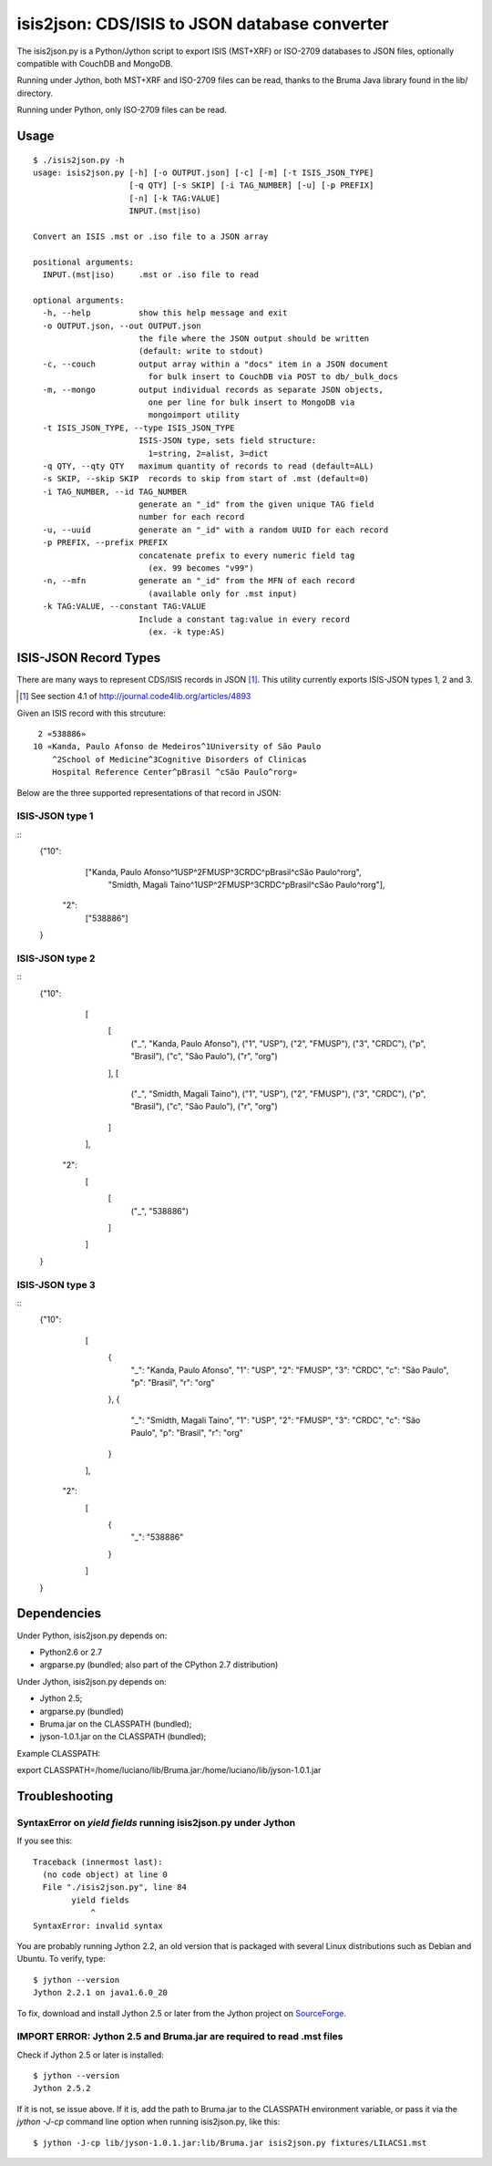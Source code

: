 ===============================================
isis2json: CDS/ISIS to JSON database converter
===============================================

The isis2json.py is a Python/Jython script to export ISIS (MST+XRF)
or ISO-2709 databases to JSON files, optionally compatible with CouchDB
and MongoDB.

Running under Jython, both MST+XRF and ISO-2709 files can be read,
thanks to the Bruma Java library found in the lib/ directory.

Running under Python, only ISO-2709 files can be read.

Usage
======

::

  $ ./isis2json.py -h
  usage: isis2json.py [-h] [-o OUTPUT.json] [-c] [-m] [-t ISIS_JSON_TYPE]
                      [-q QTY] [-s SKIP] [-i TAG_NUMBER] [-u] [-p PREFIX]
                      [-n] [-k TAG:VALUE]
                      INPUT.(mst|iso)

  Convert an ISIS .mst or .iso file to a JSON array

  positional arguments:
    INPUT.(mst|iso)     .mst or .iso file to read

  optional arguments:
    -h, --help          show this help message and exit
    -o OUTPUT.json, --out OUTPUT.json
                        the file where the JSON output should be written
                        (default: write to stdout)
    -c, --couch         output array within a "docs" item in a JSON document
                          for bulk insert to CouchDB via POST to db/_bulk_docs
    -m, --mongo         output individual records as separate JSON objects,
                          one per line for bulk insert to MongoDB via
                          mongoimport utility
    -t ISIS_JSON_TYPE, --type ISIS_JSON_TYPE
                        ISIS-JSON type, sets field structure:
                          1=string, 2=alist, 3=dict
    -q QTY, --qty QTY   maximum quantity of records to read (default=ALL)
    -s SKIP, --skip SKIP  records to skip from start of .mst (default=0)
    -i TAG_NUMBER, --id TAG_NUMBER
                        generate an "_id" from the given unique TAG field
                        number for each record
    -u, --uuid          generate an "_id" with a random UUID for each record
    -p PREFIX, --prefix PREFIX
                        concatenate prefix to every numeric field tag
                          (ex. 99 becomes "v99")
    -n, --mfn           generate an "_id" from the MFN of each record
                          (available only for .mst input)
    -k TAG:VALUE, --constant TAG:VALUE
                        Include a constant tag:value in every record
                          (ex. -k type:AS)


ISIS-JSON Record Types
=======================

There are many ways to represent CDS/ISIS records in JSON [#]_. This
utility currently exports ISIS-JSON types 1, 2 and 3.

.. [#] See section 4.1 of http://journal.code4lib.org/articles/4893

Given an ISIS record with this strcuture::

   2 «538886»
  10 «Kanda, Paulo Afonso de Medeiros^1University of São Paulo
      ^2School of Medicine^3Cognitive Disorders of Clinicas
      Hospital Reference Center^pBrasil ^cSão Paulo^rorg»

Below are the three supported representations of that record in JSON:

ISIS-JSON type 1
-----------------

::
  {"10":
      ["Kanda, Paulo Afonso^1USP^2FMUSP^3CRDC^pBrasil^cSão Paulo^rorg",
       "Smidth, Magali Taino^1USP^2FMUSP^3CRDC^pBrasil^cSão Paulo^rorg"],
   "2":
      ["538886"]
  }

ISIS-JSON type 2
-----------------

::
    {"10":
        [
            [
                ("_", "Kanda, Paulo Afonso"),
                ("1", "USP"),
                ("2", "FMUSP"),
                ("3", "CRDC"),
                ("p", "Brasil"),
                ("c", "São Paulo"),
                ("r", "org")
            ],
            [
                ("_", "Smidth, Magali Taino"),
                ("1", "USP"),
                ("2", "FMUSP"),
                ("3", "CRDC"),
                ("p", "Brasil"),
                ("c", "São Paulo"),
                ("r", "org")
            ]
        ],
     "2":
        [
            [
                ("_", "538886")
            ]
        ]
    }

ISIS-JSON type 3
-----------------

::
    {"10":
        [
            {
                "_": "Kanda, Paulo Afonso",
                "1": "USP",
                "2": "FMUSP",
                "3": "CRDC",
                "c": "São Paulo",
                "p": "Brasil",
                "r": "org"
            },
            {
                "_": "Smidth, Magali Taino",
                "1": "USP",
                "2": "FMUSP",
                "3": "CRDC",
                "c": "São Paulo",
                "p": "Brasil",
                "r": "org"
            }
        ],
     "2":
        [
            {
                "_": "538886"
            }
        ]
    }


Dependencies
=============

Under Python, isis2json.py depends on:

- Python2.6 or 2.7
- argparse.py (bundled; also part of the CPython 2.7 distribution)

Under Jython, isis2json.py depends on:

- Jython 2.5;
- argparse.py (bundled)
- Bruma.jar on the CLASSPATH (bundled);
- jyson-1.0.1.jar on the CLASSPATH (bundled);

Example CLASSPATH:

export CLASSPATH=/home/luciano/lib/Bruma.jar:/home/luciano/lib/jyson-1.0.1.jar


Troubleshooting
================

SyntaxError on `yield fields` running isis2json.py under Jython
-------------------------------------------------------------------

If you see this::

  Traceback (innermost last):
    (no code object) at line 0
    File "./isis2json.py", line 84
          yield fields
              ^
  SyntaxError: invalid syntax

You are probably running Jython 2.2, an old version that is packaged
with several Linux distributions such as Debian and Ubuntu. To verify,
type::

  $ jython --version
  Jython 2.2.1 on java1.6.0_20

To fix, download and install Jython 2.5 or later from the Jython project
on SourceForge_.

.. _SourceForge: http://sourceforge.net/projects/jython/files/jython/

IMPORT ERROR: Jython 2.5 and Bruma.jar are required to read .mst files
-----------------------------------------------------------------------

Check if Jython 2.5 or later is installed::

  $ jython --version
  Jython 2.5.2

If it is not, se issue above. If it is, add the path to Bruma.jar to
the CLASSPATH environment variable, or pass it via the `jython -J-cp`
command line option when running isis2json.py, like this::

  $ jython -J-cp lib/jyson-1.0.1.jar:lib/Bruma.jar isis2json.py fixtures/LILACS1.mst


